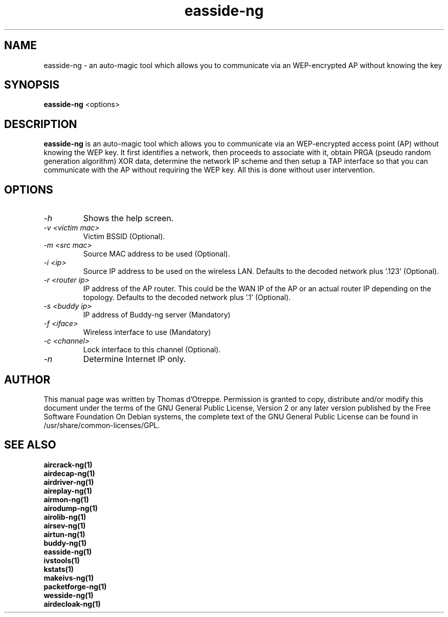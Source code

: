 .TH easside-ng 1 "June 2008" "Version 1.0-rc1"

.SH NAME
easside-ng - an auto-magic tool which allows you to communicate via an WEP-encrypted AP without knowing the key
.SH SYNOPSIS
.B easside-ng
<options>
.SH DESCRIPTION
.BI easside-ng
is an auto-magic tool which allows you to communicate via an WEP-encrypted access point (AP) without knowing the WEP key. It first identifies a network, then proceeds to associate with it, obtain PRGA (pseudo random generation algorithm) XOR data, determine the network IP scheme and then setup a TAP interface so that you can communicate with the AP without requiring the WEP key. All this is done without user intervention.
.SH OPTIONS
.PP
.TP
.I -h
Shows the help screen.
.TP
.I -v <victim mac>
Victim BSSID (Optional).
.TP
.I -m <src mac>
Source MAC address to be used (Optional).
.TP
.I -i <ip>
Source IP address to be used on the wireless LAN. Defaults to the decoded network plus '.123' (Optional).
.TP
.I -r <router ip>
IP address of the AP router. This could be the WAN IP of the AP or an actual router IP depending on the topology. Defaults to the decoded network plus '.1' (Optional).
.TP
.I -s <buddy ip>
IP address of Buddy-ng server (Mandatory)
.TP
.I -f <iface>
Wireless interface to use (Mandatory)
.TP
.I -c <channel>
Lock interface to this channel (Optional).
.TP
.I -n
Determine Internet IP only.
.SH AUTHOR
This manual page was written by Thomas d'Otreppe.
Permission is granted to copy, distribute and/or modify this document under the terms of the GNU General Public License, Version 2 or any later version published by the Free Software Foundation
On Debian systems, the complete text of the GNU General Public License can be found in /usr/share/common-licenses/GPL.
.SH SEE ALSO
.br
.B aircrack-ng(1)
.br
.B airdecap-ng(1)
.br
.B airdriver-ng(1)
.br
.B aireplay-ng(1)
.br
.B airmon-ng(1)
.br
.B airodump-ng(1)
.br
.B airolib-ng(1)
.br
.B airsev-ng(1)
.br
.B airtun-ng(1)
.br
.B buddy-ng(1)
.br
.B easside-ng(1)
.br
.B ivstools(1)
.br
.B kstats(1)
.br
.B makeivs-ng(1)
.br
.B packetforge-ng(1)
.br
.B wesside-ng(1)
.br
.B airdecloak-ng(1)
